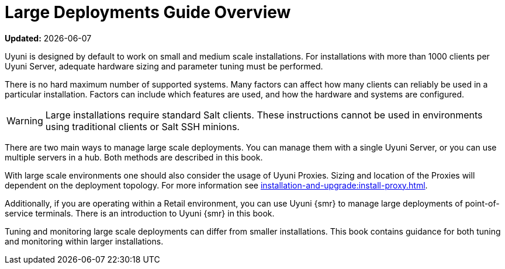 [[large-deployments-overview]]
= Large Deployments Guide Overview

**Updated:** {docdate}

Uyuni is designed by default to work on small and medium scale installations.
For installations with more than 1000 clients per Uyuni Server, adequate hardware sizing and parameter tuning must be performed.

There is no hard maximum number of supported systems.
Many factors can affect how many clients can reliably be used in a particular installation.
Factors can include which features are used, and how the hardware and systems are configured.


[WARNING]
====
Large installations require standard Salt clients.
These instructions cannot be used in environments using traditional clients or Salt SSH minions.
====

There are two main ways to manage large scale deployments.
You can manage them with a single Uyuni Server, or you can use multiple servers in a hub.
Both methods are described in this book.

With large scale environments one should also consider the usage of Uyuni Proxies.
Sizing and location of the Proxies will dependent on the deployment topology.
For more information see xref:installation-and-upgrade:install-proxy.adoc[].

Additionally, if you are operating within a Retail environment, you can use Uyuni {smr} to manage large deployments of point-of-service terminals.
There is an introduction to Uyuni {smr} in this book.

Tuning and monitoring large scale deployments can differ from smaller installations.
This book contains guidance for both tuning and monitoring within larger installations.

